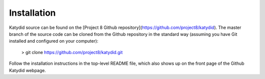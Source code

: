 Installation 
===========


Katydid source can be found on the [Project 8 Github repository](https://github.com/project8/katydid).  
The master branch of the source code can be cloned from the Github repository in the standard way (assuming you have Git installed and configured on your computer):

    > git clone https://github.com/project8/katydid.git

Follow the installation instructions in the top-level README file, which also shows up on the front page of the Github Katydid webpage. 


